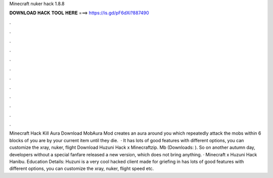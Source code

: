 Minecraft nuker hack 1.8.8

𝐃𝐎𝐖𝐍𝐋𝐎𝐀𝐃 𝐇𝐀𝐂𝐊 𝐓𝐎𝐎𝐋 𝐇𝐄𝐑𝐄 ===> https://is.gd/pF6dXi?887490

.

.

.

.

.

.

.

.

.

.

.

.

Minecraft Hack Kill Aura Download MobAura Mod creates an aura around you which repeatedly attack the mobs within 6 blocks of you are by your current item until they die.  · It has lots of good features with different options, you can customize the xray, nuker, flight Download Huzuni Hack x Minecraftzip. Mb (Downloads: ). So on another autumn day, developers without a special fanfare released a new version, which does not bring anything. · Minecraft x Huzuni Hack Hanibu. Education Details: Huzuni is a very cool hacked client made for griefing in  has lots of good features with different options, you can customize the xray, nuker, flight speed etc.
